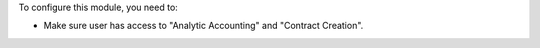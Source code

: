 To configure this module, you need to:

- Make sure user has access to "Analytic Accounting" and "Contract Creation".
